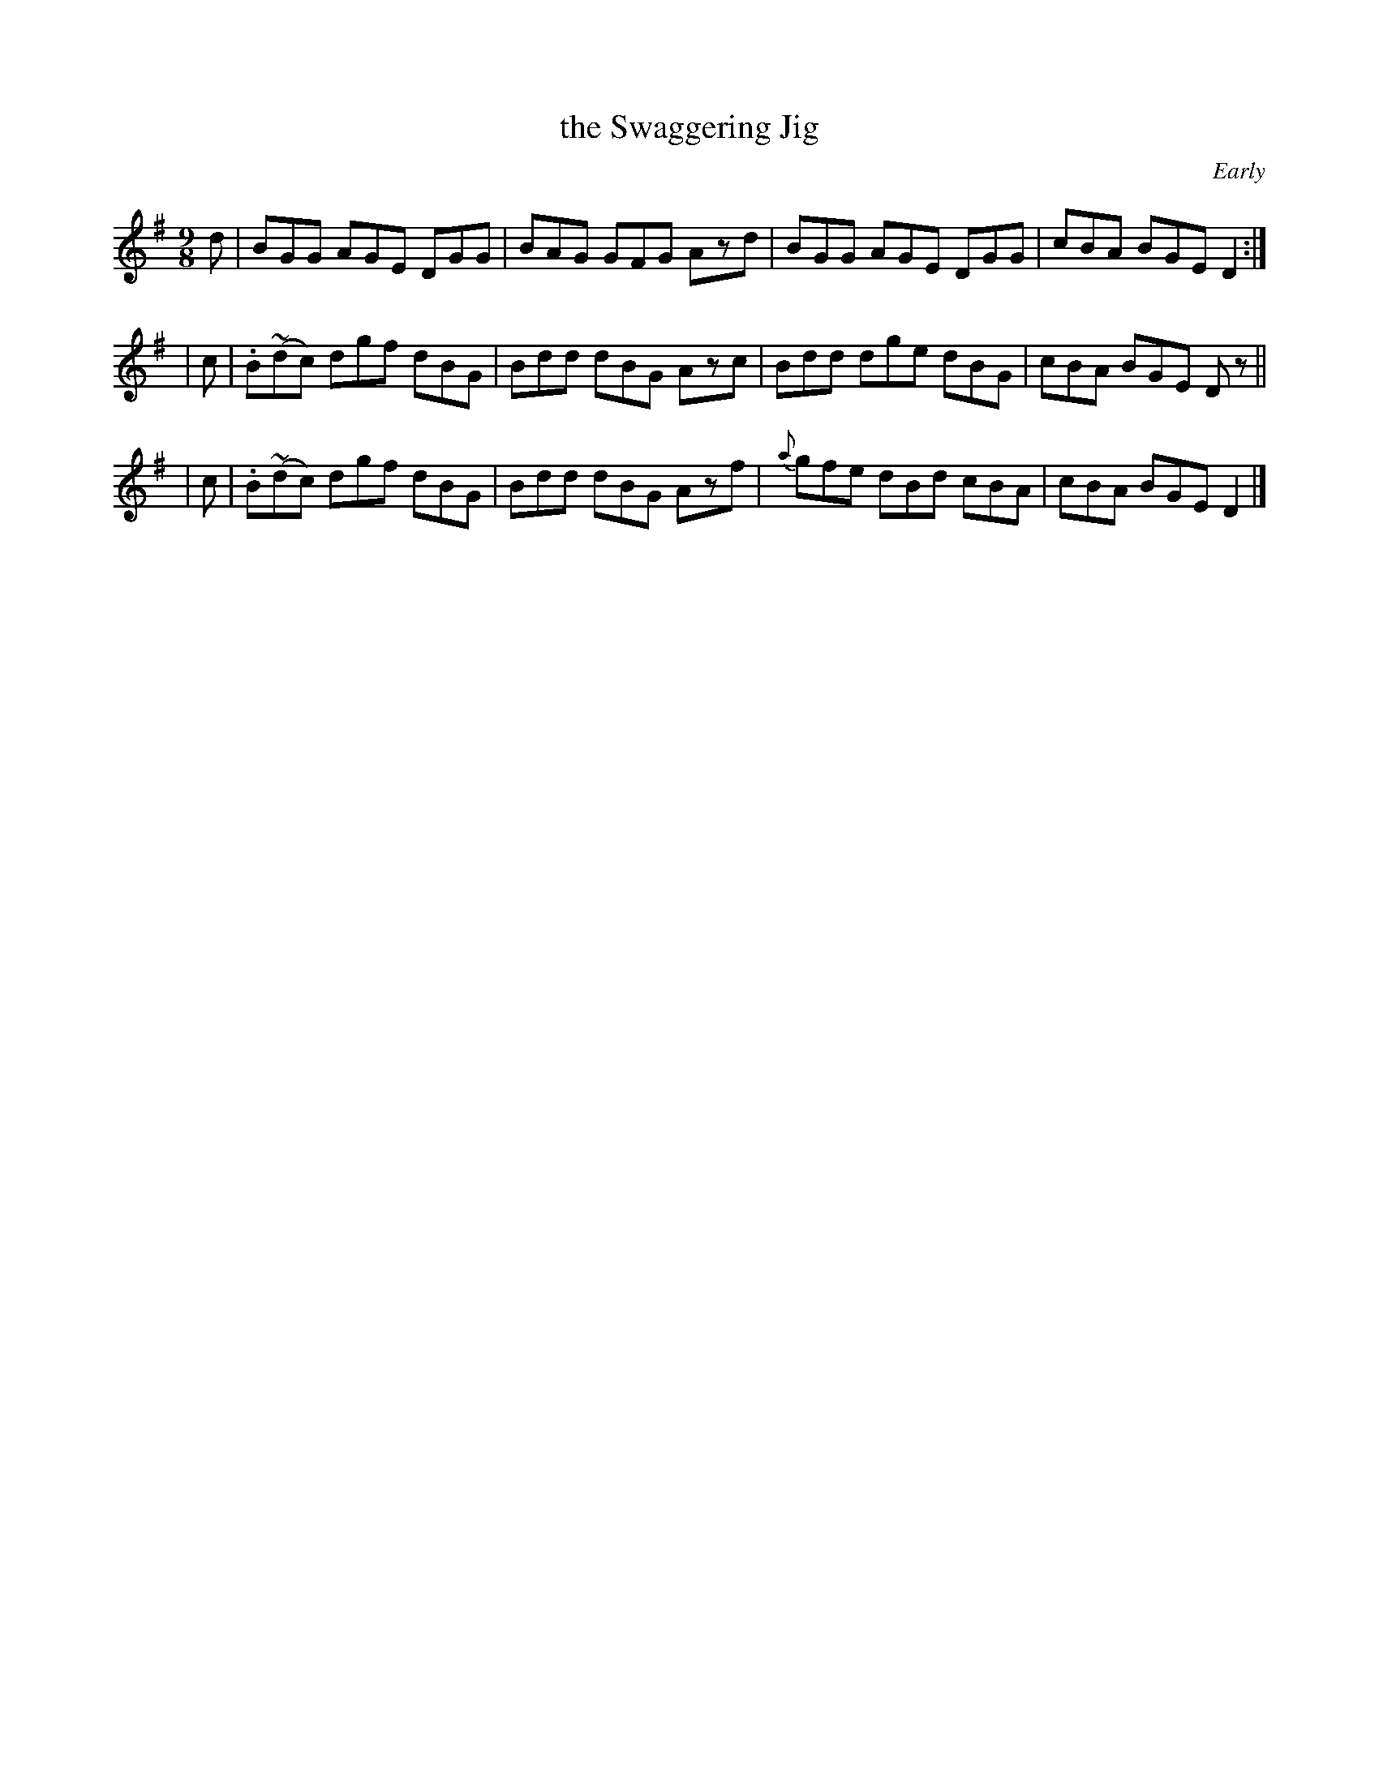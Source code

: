 X: 1118
T: the Swaggering Jig
R: slip jig
%S: s:3 b:12(4+4+4)
B: O'Neill's 1850 #1118
O: Early
Z: Michael D. Long, 12/09/98
Z: Michael Hogan
M: 9/8
L: 1/8
K: G
d | BGG AGE DGG | BAG GFG Azd | BGG AGE DGG | cBA BGE D2 :|
| c | .B(~dc) dgf dBG | Bdd dBG Azc | Bdd dge dBG | cBA BGE Dz ||
| c | .B(~dc) dgf dBG | Bdd dBG Azf | {a}gfe dBd cBA | cBA BGE D2 |]
